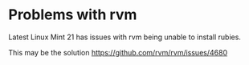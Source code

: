 * Problems with rvm
Latest Linux Mint 21 has issues with rvm being unable to install rubies.

This may be the solution
https://github.com/rvm/rvm/issues/4680
